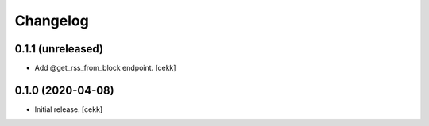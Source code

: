 Changelog
=========


0.1.1 (unreleased)
------------------

- Add @get_rss_from_block endpoint.
  [cekk]


0.1.0 (2020-04-08)
------------------

- Initial release.
  [cekk]
